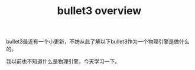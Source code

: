 #+TITLE: bullet3 overview
#+TAGS[]: physical engine

bullet3最近有一个小更新，不妨从此了解以下bullet3作为一个物理引擎是做什么的。

我以前也不知道什么是物理引擎，今天学习一下。

